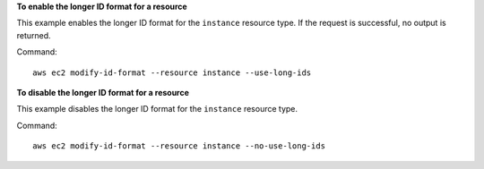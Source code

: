 **To enable the longer ID format for a resource**

This example enables the longer ID format for the ``instance`` resource type. If the request is successful, no output is returned.

Command::

  aws ec2 modify-id-format --resource instance --use-long-ids

**To disable the longer ID format for a resource**

This example disables the longer ID format for the ``instance`` resource type. 

Command::

  aws ec2 modify-id-format --resource instance --no-use-long-ids
